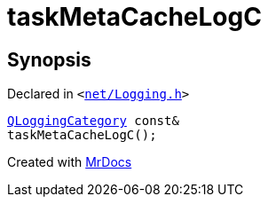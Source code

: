 [#taskMetaCacheLogC]
= taskMetaCacheLogC
:relfileprefix: 
:mrdocs:


== Synopsis

Declared in `&lt;https://github.com/PrismLauncher/PrismLauncher/blob/develop/launcher/net/Logging.h#L28[net&sol;Logging&period;h]&gt;`

[source,cpp,subs="verbatim,replacements,macros,-callouts"]
----
xref:QLoggingCategory.adoc[QLoggingCategory] const&
taskMetaCacheLogC();
----



[.small]#Created with https://www.mrdocs.com[MrDocs]#
